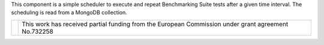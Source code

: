 This component is a simple scheduler to execute and repeat Benchmarking Suite tests after a given time interval. The scheduling is read from a MongoDB collection.

+------------------------------------------------------------------+---------------------------------------------------------------------------------------------------+
| .. image:: http://www.consilium.europa.eu/images/img_flag-eu.gif |This work has received partial funding from the European Commission under grant agreement No.732258|
+------------------------------------------------------------------+---------------------------------------------------------------------------------------------------+

